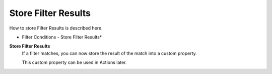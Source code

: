 Store Filter Results
====================

How to store Filter Results is described here.


.. image:: ../images/f-storefilterresults.png
   :width: 100%

* Filter Conditions - Store Filter Results*


**Store Filter Results**
  If a filter matches, you can now store the result of the match into a custom
  property.

  This custom property can be used in Actions later.
